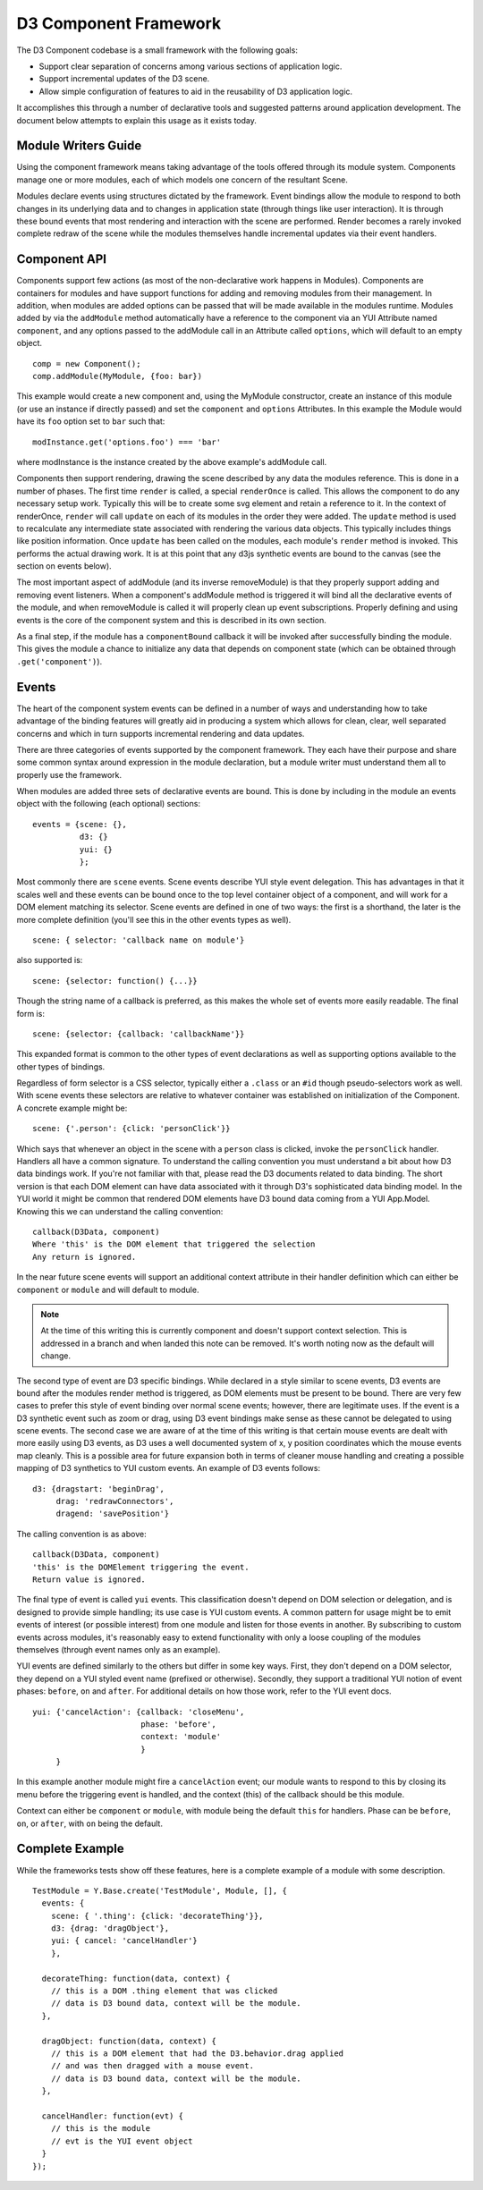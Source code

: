 ======================
D3 Component Framework
======================

The D3 Component codebase is a small framework with the following goals:

- Support clear separation of concerns among various sections of application
  logic.
- Support incremental updates of the D3 scene.
- Allow simple configuration of features to aid in the reusability of D3
  application logic.

It accomplishes this through a number of declarative tools and suggested
patterns around application development. The document below attempts to
explain this usage as it exists today.

Module Writers Guide
====================

Using the component framework means taking advantage of the tools offered
through its module system. Components manage one or more modules, each of which
models one concern of the resultant Scene.

Modules declare events using structures dictated by the framework. Event
bindings allow the module to respond to both changes in its underlying data and
to changes in application state (through things like user interaction). It is
through these bound events that most rendering and interaction with the scene
are performed. Render becomes a rarely invoked complete redraw of the scene
while the modules themselves handle incremental updates via their event
handlers.

Component API
=============

Components support few actions (as most of the non-declarative work happens in
Modules).  Components are containers for modules and have support functions for
adding and removing modules from their management. In addition, when modules are
added options can be passed that will be made available in the modules runtime.
Modules added by via the ``addModule`` method automatically have a reference to
the component via an YUI Attribute named ``component``, and any options passed to
the addModule call in an Attribute called ``options``, which will default to an empty
object.

::

    comp = new Component();
    comp.addModule(MyModule, {foo: bar})

This example would create a new component and, using the MyModule constructor,
create an instance of this module (or use an instance if directly passed) and
set the ``component`` and ``options`` Attributes. In this example the Module would
have its ``foo`` option set to ``bar`` such that::

    modInstance.get('options.foo') === 'bar'

where modInstance is the instance created by the above example's addModule call.

Components then support rendering, drawing the scene described by any data the
modules reference. This is done in a number of phases. The first time ``render``
is called, a special ``renderOnce`` is called. This allows the component to do any
necessary setup work. Typically this will be to create some svg element and
retain a reference to it. In the context of renderOnce, ``render`` will call
``update`` on each of its modules in the order they were added. The ``update``
method is used to recalculate any intermediate state associated with rendering
the various data objects. This typically includes things like position
information. Once ``update`` has been called on the modules, each module's
``render`` method is invoked. This performs the actual drawing work. It is at
this point that any d3js synthetic events are bound to the canvas (see the
section on events below).

The most important aspect of addModule (and its inverse removeModule) is that
they properly support adding and removing event listeners. When a component's
addModule method is triggered it will bind all the declarative events of the
module, and when removeModule is called it will properly clean up event
subscriptions. Properly defining and using events is the core of the component
system and this is described in its own section.

As a final step, if the module has a ``componentBound`` callback it will be
invoked after successfully binding the module. This gives the module a
chance to initialize any data that depends on component state (which can
be obtained through ``.get('component')``).

Events
======

The heart of the component system events can be defined in a number of ways and
understanding how to take advantage of the binding features will greatly aid in
producing a system which allows for clean, clear, well separated concerns and
which in turn supports incremental rendering and data updates.

There are three categories of events supported by the component framework. They
each have their purpose and share some common syntax around expression in the
module declaration, but a module writer must understand them all to properly use
the framework.

When modules are added three sets of declarative events are bound. This is done
by including in the module an events object with the following (each optional)
sections::

  events = {scene: {},
            d3: {}
            yui: {}
            };

Most commonly there are ``scene`` events. Scene events describe YUI style event
delegation. This has advantages in that it scales well and these events can be
bound once to the top level container object of a component, and will work for
a DOM element matching its selector. Scene events are defined in one of two
ways: the first is a shorthand, the later is the more complete definition
(you'll see this in the other events types as well).

::

  scene: { selector: 'callback name on module'}

also supported is::

  scene: {selector: function() {...}}

Though the string name of a callback is preferred, as this makes the whole
set of events more easily readable. The final form is::

  scene: {selector: {callback: 'callbackName'}}

This expanded format is common to the other types of event declarations as
well as supporting options available to the other types of bindings.

Regardless of form selector is a CSS selector, typically either a ``.class`` or
an ``#id`` though pseudo-selectors work as well. With scene events these
selectors are relative to whatever container was established on initialization
of the Component. A concrete example might be::

  scene: {'.person': {click: 'personClick'}}

Which says that whenever an object in the scene with a ``person`` class is
clicked, invoke the ``personClick`` handler. Handlers all have a common signature.
To understand the calling convention you must understand a bit about how D3
data bindings work. If you're not familiar with that, please read the D3
documents related to data binding. The short version is that each DOM element
can have data associated with it through D3's sophisticated data binding model.
In the YUI world it might be common that rendered DOM elements have D3 bound
data coming from a YUI App.Model. Knowing this we can understand the calling
convention::

  callback(D3Data, component)
  Where 'this' is the DOM element that triggered the selection
  Any return is ignored.

In the near future scene events will support an additional context attribute in
their handler definition which can either be ``component`` or ``module`` and will
default to module.

.. note::

  At the time of this writing this is currently component and doesn't support
  context selection. This is addressed in a branch and when landed this note
  can be removed. It's worth noting now as the default will change.

The second type of event are D3 specific bindings. While declared in a style
similar to scene events, D3 events are bound after the modules render method is
triggered, as DOM elements must be present to be bound. There are very few cases
to prefer this style of event binding over normal scene events; however, there
are legitimate uses. If the event is a D3 synthetic event such as zoom or drag,
using D3 event bindings make sense as these cannot be delegated to using scene
events. The second case we are aware of at the time of this writing is that
certain mouse events are dealt with more easily using D3 events, as D3 uses a
well documented system of x, y position coordinates which the mouse events map
cleanly. This is a possible area for future expansion both in terms of cleaner
mouse handling and creating a possible mapping of D3 synthetics to YUI custom
events. An example of D3 events follows::

  d3: {dragstart: 'beginDrag',
       drag: 'redrawConnectors',
       dragend: 'savePosition'}

The calling convention is as above::

  callback(D3Data, component)
  'this' is the DOMElement triggering the event.
  Return value is ignored.

The final type of event is called ``yui`` events. This classification doesn't
depend on DOM selection or delegation, and is designed to provide simple
handling; its use case is YUI custom events. A common pattern for
usage might be to emit events of interest (or possible interest) from one
module and listen for those events in another. By subscribing to custom events
across modules, it's reasonably easy to extend functionality with only a loose
coupling of the modules themselves (through event names only as an example).

YUI events are defined similarly to the others but differ in some key ways.
First, they don't depend on a DOM selector, they depend on a YUI styled event
name (prefixed or otherwise). Secondly, they support a traditional YUI notion
of event phases: ``before``, ``on`` and ``after``. For additional details on how those
work, refer to the YUI event docs.

::

  yui: {'cancelAction': {callback: 'closeMenu',
                         phase: 'before',
                         context: 'module'
                         }
       }

In this example another module might fire a ``cancelAction`` event; our module
wants to respond to this by closing its menu before the triggering event is
handled, and the context (this) of the callback should be this module.

Context can either be ``component`` or ``module``, with module being the default
``this`` for handlers. Phase can be ``before``, ``on``, or ``after``, with ``on`` being
the default.

Complete Example
================

While the frameworks tests show off these features, here is a complete example of
a module with some description.

::

  TestModule = Y.Base.create('TestModule', Module, [], {
    events: {
      scene: { '.thing': {click: 'decorateThing'}},
      d3: {drag: 'dragObject'},
      yui: { cancel: 'cancelHandler'}
      },

    decorateThing: function(data, context) {
      // this is a DOM .thing element that was clicked
      // data is D3 bound data, context will be the module.
    },

    dragObject: function(data, context) {
      // this is a DOM element that had the D3.behavior.drag applied
      // and was then dragged with a mouse event.
      // data is D3 bound data, context will be the module.
    },

    cancelHandler: function(evt) {
      // this is the module
      // evt is the YUI event object
    }
  });
